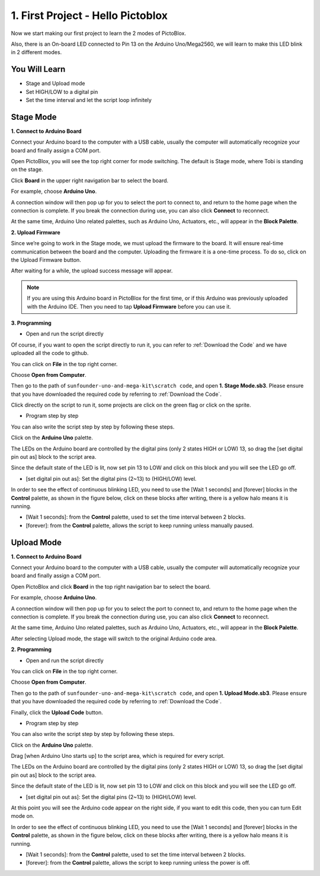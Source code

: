 1. First Project - Hello Pictoblox
====================================

Now we start making our first project to learn the 2 modes of PictoBlox.

Also, there is an On-board LED connected to Pin 13 on the Arduino Uno/Mega2560, we will learn to make this LED blink in 2 different modes.

.. image:: img/1_led.jpg
    :width: 500
    :align: center

You Will Learn
---------------------

- Stage and Upload mode
- Set HIGH/LOW to a digital pin
- Set the time interval and let the script loop infinitely

Stage Mode
---------------

**1. Connect to Arduino Board**

Connect your Arduino board to the computer with a USB cable, usually the computer will automatically recognize your board and finally assign a COM port.

Open PictoBlox, you will see the top right corner for mode switching. The default is Stage mode, where Tobi is standing on the stage.

.. image:: img/1_stage_upload.png

Click **Board** in the upper right navigation bar to select the board.

.. image:: img/1_board.png

For example, choose **Arduino Uno**.

.. image:: img/1_choose_uno.png

A connection window will then pop up for you to select the port to connect to, and return to the home page when the connection is complete. If you break the connection during use, you can also click **Connect** to reconnect.

At the same time, Arduino Uno related palettes, such as Arduino Uno, Actuators, etc., will appear in the **Block Palette**.

.. image:: img/1_connect.png


**2. Upload Firmware**

Since we’re going to work in the Stage mode, we must upload the firmware to the board. It will ensure real-time communication between the board and the computer. Uploading the firmware it is a one-time process. To do so, click on the Upload Firmware button.

After waiting for a while, the upload success message will appear.

.. note::

    If you are using this Arduino board in PictoBlox for the first time, or if this Arduino was previously uploaded with the Arduino IDE. Then you need to tap **Upload Firmware** before you can use it.


.. image:: img/1_firmware.png


**3. Programming**

* Open and run the script directly

Of course, if you want to open the script directly to run it, you can refer to :ref:`Download the Code` and we have uploaded all the code to github.

You can click on **File** in the top right corner.

.. image:: img/0_open.png

Choose **Open from Computer**.

.. image:: img/0_dic.png

Then go to the path of ``sunfounder-uno-and-mega-kit\scratch code``, and open **1. Stage Mode.sb3**. Please ensure that you have downloaded the required code by referring to :ref:`Download the Code`.

.. image:: img/0_stage.png

Click directly on the script to run it, some projects are click on the green flag or click on the sprite.

.. image:: img/1_more.png

* Program step by step

You can also write the script step by step by following these steps.

Click on the **Arduino Uno** palette.

.. image:: img/1_arduino_uno.png

The LEDs on the Arduino board are controlled by the digital pins (only 2 states HIGH or LOW) 13, so drag the [set digital pin out as]  block to the script area.

Since the default state of the LED is lit, now set pin 13 to LOW and click on this block and you will see the LED go off.

* [set digital pin out as]: Set the digital pins (2~13) to (HIGH/LOW) level.

.. image:: img/1_digital.png

In order to see the effect of continuous blinking LED, you need to use the [Wait 1 seconds] and [forever] blocks in the **Control** palette, as shown in the figure below, click on these blocks after writing, there is a yellow halo means it is running.

* [Wait 1 seconds]: from the **Control** palette, used to set the time interval between 2 blocks.
* [forever]: from the **Control** palette, allows the script to keep running unless manually paused.

.. image:: img/1_more.png

Upload Mode
---------------

**1. Connect to Arduino Board**

Connect your Arduino board to the computer with a USB cable, usually the computer will automatically recognize your board and finally assign a COM port.

Open PictoBlox and click **Board** in the top right navigation bar to select the board.

.. image:: img/1_board.png

For example, choose **Arduino Uno**.

.. image:: img/1_choose_uno.png

A connection window will then pop up for you to select the port to connect to, and return to the home page when the connection is complete. If you break the connection during use, you can also click **Connect** to reconnect.

At the same time, Arduino Uno related palettes, such as Arduino Uno, Actuators, etc., will appear in the **Block Palette**.


.. image:: img/1_connect.png

After selecting Upload mode, the stage will switch to the original Arduino code area.

.. image:: img/1_upload.png

**2. Programming**

* Open and run the script directly

You can click on **File** in the top right corner.

.. image:: img/0_open.png

Choose **Open from Computer**.

.. image:: img/0_dic.png

Then go to the path of ``sunfounder-uno-and-mega-kit\scratch code``, and open **1. Upload Mode.sb3**. Please ensure that you have downloaded the required code by referring to :ref:`Download the Code`.

.. image:: img/0_stage.png

Finally, click the **Upload Code** button.

.. image:: img/1_upload_digital.png


* Program step by step

You can also write the script step by step by following these steps.

Click on the **Arduino Uno** palette.

.. image:: img/1_upload_uno.png

Drag [when Arduino Uno starts up] to the script area, which is required for every script.

.. image:: img/1_uno_starts.png

The LEDs on the Arduino board are controlled by the digital pins (only 2 states HIGH or LOW) 13, so drag the [set digital pin out as]  block to the script area.

Since the default state of the LED is lit, now set pin 13 to LOW and click on this block and you will see the LED go off.

* [set digital pin out as]: Set the digital pins (2~13) to (HIGH/LOW) level.

.. image:: img/1_upload_digital.png

At this point you will see the Arduino code appear on the right side, if you want to edit this code, then you can turn Edit mode on.

.. image:: img/1_upload1.png

In order to see the effect of continuous blinking LED, you need to use the [Wait 1 seconds] and [forever] blocks in the **Control** palette, as shown in the figure below, click on these blocks after writing, there is a yellow halo means it is running.

* [Wait 1 seconds]: from the **Control** palette, used to set the time interval between 2 blocks.
* [forever]: from the **Control** palette, allows the script to keep running unless the power is off.

.. image:: img/1_upload_more.png